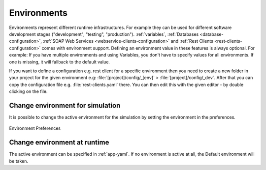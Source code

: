 .. _configuration-environments:

Environments
============

Environments represent different runtime infrastructures. For example they can
be used for different software development stages ("development", "testing",
"production"). :ref:`variables`, :ref:`Databases <database-configuration>`,
:ref:`SOAP Web Services <webservice-clients-configuration>` and :ref:`Rest
Clients <rest-clients-configuration>` comes with environment support. Defining
an environment value in these features is always optional. For example: If you
have multiple environments and using Variables, you don't have to specify values
for all environments. If one is missing, it will fallback to the default value.

If you want to define a configuration e.g. rest client for a specific environment
then you need to create a new folder in your project for the given environment
e.g: :file:`[project]/config/_[env]` > :file:`[project]/config/_dev`. After that
you can copy the configuration file e.g. :file:`rest-clients.yaml` there. You can then
edit this with the given editor - by double clicking on the file.


Change environment for simulation
---------------------------------

It is possible to change the active environment for the simulation by
setting the environment in the preferences.

.. figure:: /_images/designer-configuration/environment-preferences.png
   :alt: Environment Preferences
   :align: center
   
   Environment Preferences


Change environment at runtime
-----------------------------

The active environment can be specified in :ref:`app-yaml`. If no environment is
active at all, the Default environment will be taken.
